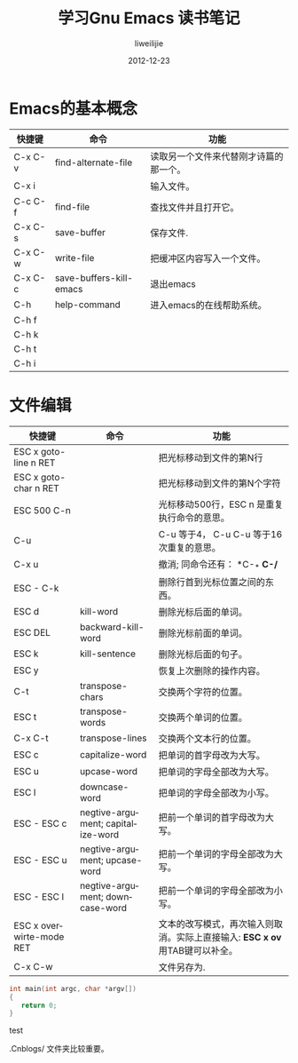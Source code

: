 #+TITLE: 学习Gnu Emacs 读书笔记
#+AUTHOR: liweilijie
#+EMAIL: liweilijie@gmail.com
#+DATE: 2012-12-23
#+DESCRIPTION: 学习Gnu Emacs 读书笔记
#+CATEGORIES: Emacs
#+KEYWORDS: Emacs, org-mode, cnblogs
#+LANGUAGE: en
#+OPTIONS: H:3 num:t toc:nil \n:nil @:t ::t |:t ^:t -:t f:t *:t <:t
#+OPTOINS: Tex:t LaTex:t skip:nil d:nil todo:t pri:nil tags:not-in-toc
#+INFOJS_OPT: view:nil toc:nil ltoc:t mouse:underline buttons:0 
#+EXPORT_SELECT_TAGS: export
#+EXPORT_exclude_TAGS: noexport
#+LINK_UP: /liweilijie
#+LINK_HONE: /liweilijie
#+XSLT:

* Emacs的基本概念

| 快捷键  | 命令                    | 功能                                   |
|---------+-------------------------+----------------------------------------|
| C-x C-v | find-alternate-file     | 读取另一个文件来代替刚才诗篇的那一个。 |
| C-x i   |                         | 输入文件。                             |
| C-c C-f | find-file               | 查找文件并且打开它。                   |
| C-x C-s | save-buffer             | 保存文件.                              |
| C-x C-w | write-file              | 把缓冲区内容写入一个文件。             |
| C-x C-c | save-buffers-kill-emacs | 退出emacs                              |
| C-h     | help-command            | 进入emacs的在线帮助系统。              |
| C-h f   |                         |                                        |
| C-h k   |                         |                                        |
| C-h t   |                         |                                        |
| C-h i   |                         |                                        |

* 文件编辑


| 快捷键                   | 命令                              | 功能                                                                         |
|--------------------------+-----------------------------------+------------------------------------------------------------------------------|
| ESC x goto-line n RET    |                                   | 把光标移动到文件的第N行                                                      |
| ESC x goto-char n RET    |                                   | 把光标移动到文件的第N个字符                                                  |
| ESC 500 C-n              |                                   | 光标移动500行，ESC n 是重复执行命令的意思。                                  |
| C-u                      |                                   | C-u 等于4， C-u C-u 等于16次重复的意思。                                     |
| C-x u                    |                                   | 撤消; 同命令还有： *C-_* *C-/*                                               |
| ESC - C-k                |                                   | 删除行首到光标位置之间的东西。                                               |
| ESC d                    | kill-word                         | 删除光标后面的单词。                                                         |
| ESC DEL                  | backward-kill-word                | 删除光标前面的单词。                                                         |
| ESC k                    | kill-sentence                     | 删除光标后面的句子。                                                         |
|--------------------------+-----------------------------------+------------------------------------------------------------------------------|
| ESC y                    |                                   | 恢复上次删除的操作内容。                                                     |
|--------------------------+-----------------------------------+------------------------------------------------------------------------------|
| C-t                      | transpose-chars                   | 交换两个字符的位置。                                                         |
| ESC t                    | transpose-words                   | 交换两个单词的位置。                                                         |
| C-x C-t                  | transpose-lines                   | 交换两个文本行的位置。                                                       |
|--------------------------+-----------------------------------+------------------------------------------------------------------------------|
| ESC c                    | capitalize-word                   | 把单词的首字母改为大写。                                                     |
| ESC u                    | upcase-word                       | 把单词的字母全部改为大写。                                                   |
| ESC l                    | downcase-word                     | 把单词的字母全部改为小写。                                                   |
| ESC - ESC c              | negtive-argument; capitalize-word | 把前一个单词的首字母改为大写。                                               |
| ESC - ESC u              | negtive-argument; upcase-word     | 把前一个单词的字母全部改为大写。                                             |
| ESC - ESC l              | negtive-argument; downcase-word   | 把前一个单词的字母全部改为小写。                                             |
|--------------------------+-----------------------------------+------------------------------------------------------------------------------|
| ESC x overwirte-mode RET |                                   | 文本的改写模式，再次输入则取消。实际上直接输入: *ESC x ov* 用TAB键可以补全。 |
|--------------------------+-----------------------------------+------------------------------------------------------------------------------|
| C-x C-w                  |                                   | 文件另存为.                                                                  |


#+BEGIN_SRC cpp
int main(int argc, char *argv[])
{
   return 0;
}

#+END_SRC


test


.Cnblogs/ 文件夹比较重要。
